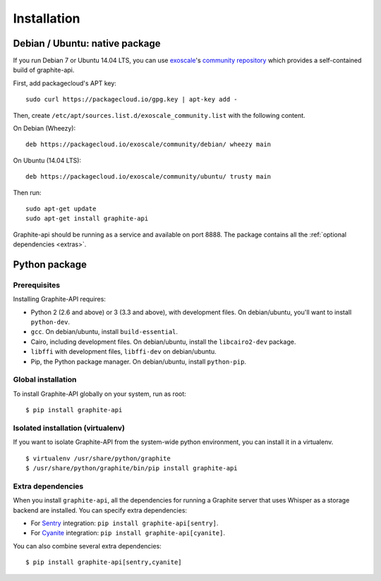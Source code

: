 ============
Installation
============

Debian / Ubuntu: native package
===============================

If you run Debian 7 or Ubuntu 14.04 LTS, you can use `exoscale`_'s `community
repository`_ which provides a self-contained build of graphite-api.

.. _exoscale: https://www.exoscale.ch
.. _community repository: https://packagecloud.io/exoscale/community

First, add packagecloud's APT key::

    sudo curl https://packagecloud.io/gpg.key | apt-key add -

Then, create ``/etc/apt/sources.list.d/exoscale_community.list`` with the
following content.

On Debian (Wheezy)::

    deb https://packagecloud.io/exoscale/community/debian/ wheezy main

On Ubuntu (14.04 LTS)::

    deb https://packagecloud.io/exoscale/community/ubuntu/ trusty main

Then run::

    sudo apt-get update
    sudo apt-get install graphite-api

Graphite-api should be running as a service and available on port 8888. The
package contains all the :ref:`optional dependencies <extras>`.

Python package
==============

Prerequisites
-------------

Installing Graphite-API requires:

* Python 2 (2.6 and above) or 3 (3.3 and above), with development files. On
  debian/ubuntu, you'll want to install ``python-dev``.

* ``gcc``. On debian/ubuntu, install ``build-essential``.

* Cairo, including development files. On debian/ubuntu, install the
  ``libcairo2-dev`` package.

* ``libffi`` with development files, ``libffi-dev`` on debian/ubuntu.

* Pip, the Python package manager. On debian/ubuntu, install ``python-pip``.

Global installation
-------------------

To install Graphite-API globally on your system, run as root::

    $ pip install graphite-api

Isolated installation (virtualenv)
----------------------------------

If you want to isolate Graphite-API from the system-wide python environment,
you can install it in a virtualenv.

::

    $ virtualenv /usr/share/python/graphite
    $ /usr/share/python/graphite/bin/pip install graphite-api

.. _extras:

Extra dependencies
------------------

When you install ``graphite-api``, all the dependencies for running a Graphite
server that uses Whisper as a storage backend are installed. You can specify
extra dependencies:

* For `Sentry`_ integration: ``pip install graphite-api[sentry]``.

* For `Cyanite`_ integration: ``pip install graphite-api[cyanite]``.


.. _Sentry: http://sentry.readthedocs.org/en/latest/
.. _Cyanite: https://github.com/brutasse/graphite-cyanite

You can also combine several extra dependencies::

    $ pip install graphite-api[sentry,cyanite]

